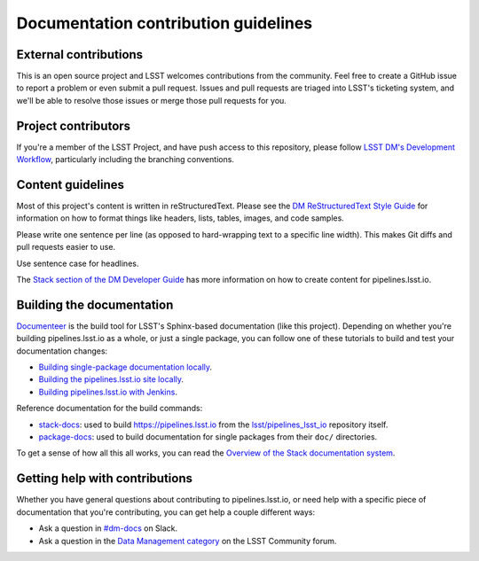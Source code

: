 #####################################
Documentation contribution guidelines
#####################################

External contributions
======================

This is an open source project and LSST welcomes contributions from the community.
Feel free to create a GitHub issue to report a problem or even submit a pull request.
Issues and pull requests are triaged into LSST's ticketing system, and we'll be able to resolve those issues or merge those pull requests for you.

Project contributors
====================

If you're a member of the LSST Project, and have push access to this repository, please follow `LSST DM's Development Workflow <https://developer.lsst.io/work/flow.html>`__, particularly including the branching conventions.

Content guidelines
==================

Most of this project's content is written in reStructuredText.
Please see the `DM ReStructuredText Style Guide <https://developer.lsst.io/restructuredtext/style.html>`__ for information on how to format things like headers, lists, tables, images, and code samples.

Please write one sentence per line (as opposed to hard-wrapping text to a specific line width).
This makes Git diffs and pull requests easier to use.

Use sentence case for headlines.

The `Stack section of the DM Developer Guide <https://developer.lsst.io/index.html#dm-stack>`__ has more information on how to create content for pipelines.lsst.io.

Building the documentation
==========================

`Documenteer <https://documenteer.lsst.io>`__ is the build tool for LSST's Sphinx-based documentation (like this project).
Depending on whether you're building pipelines.lsst.io as a whole, or just a single package, you can follow one of these tutorials to build and test your documentation changes:

- `Building single-package documentation locally <https://developer.lsst.io/stack/building-single-package-docs.html>`__.
- `Building the pipelines.lsst.io site locally <https://developer.lsst.io/stack/building-pipelines-lsst-io-locally.html>`__.
- `Building pipelines.lsst.io with Jenkins <https://developer.lsst.io/stack/building-pipelines-lsst-io-with-documenteer-job.html>`__.

Reference documentation for the build commands:

- `stack-docs <https://documenteer.lsst.io/pipelines/stack-docs-cli.html>`__: used to build https://pipelines.lsst.io from the `lsst/pipelines_lsst_io <https://github.com/lsst/pipelines_lsst_io>`__ repository itself.
- `package-docs <https://documenteer.lsst.io/pipelines/package-docs-cli.html>`__: used to build documentation for single packages from their ``doc/`` directories.

To get a sense of how all this all works, you can read the `Overview of the Stack documentation system <https://developer.lsst.io/stack/documentation-system-overview.html>`__.

Getting help with contributions
===============================

Whether you have general questions about contributing to pipelines.lsst.io, or need help with a specific piece of documentation that you're contributing, you can get help a couple different ways:

- Ask a question in `#dm-docs <https://lsstc.slack.com/archives/dm-docs>`__ on Slack.
- Ask a question in the `Data Management category <https://community.lsst.org/c/dm>`__ on the LSST Community forum.
